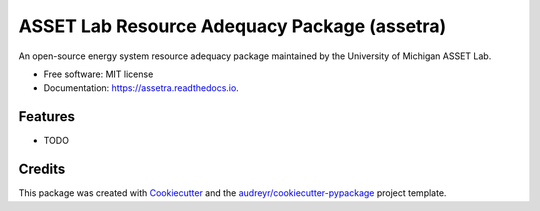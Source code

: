 =======================================
ASSET Lab Resource Adequacy Package (assetra)
=======================================


.. image:: https://img.shields.io/pypi/v/assetra.svg
        :target: https://pypi.python.org/pypi/assetra

.. image:: https://readthedocs.org/projects/assetra/badge/?version=latest
        :target: https://assetra.readthedocs.io/en/latest/?version=latest
        :alt: Documentation Status




An open-source energy system resource adequacy package maintained by the University of Michigan ASSET Lab.


* Free software: MIT license
* Documentation: https://assetra.readthedocs.io.


Features
--------

* TODO

Credits
-------

This package was created with Cookiecutter_ and the `audreyr/cookiecutter-pypackage`_ project template.

.. _Cookiecutter: https://github.com/audreyr/cookiecutter
.. _`audreyr/cookiecutter-pypackage`: https://github.com/audreyr/cookiecutter-pypackage
